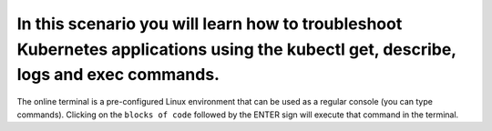 In this scenario you will learn how to troubleshoot Kubernetes applications using the kubectl get, describe, logs and exec commands.
====================================================================================================================================

The online terminal is a pre-configured Linux environment that can be
used as a regular console (you can type commands). Clicking on the
``blocks of code`` followed by the ENTER sign will execute that command
in the terminal.
